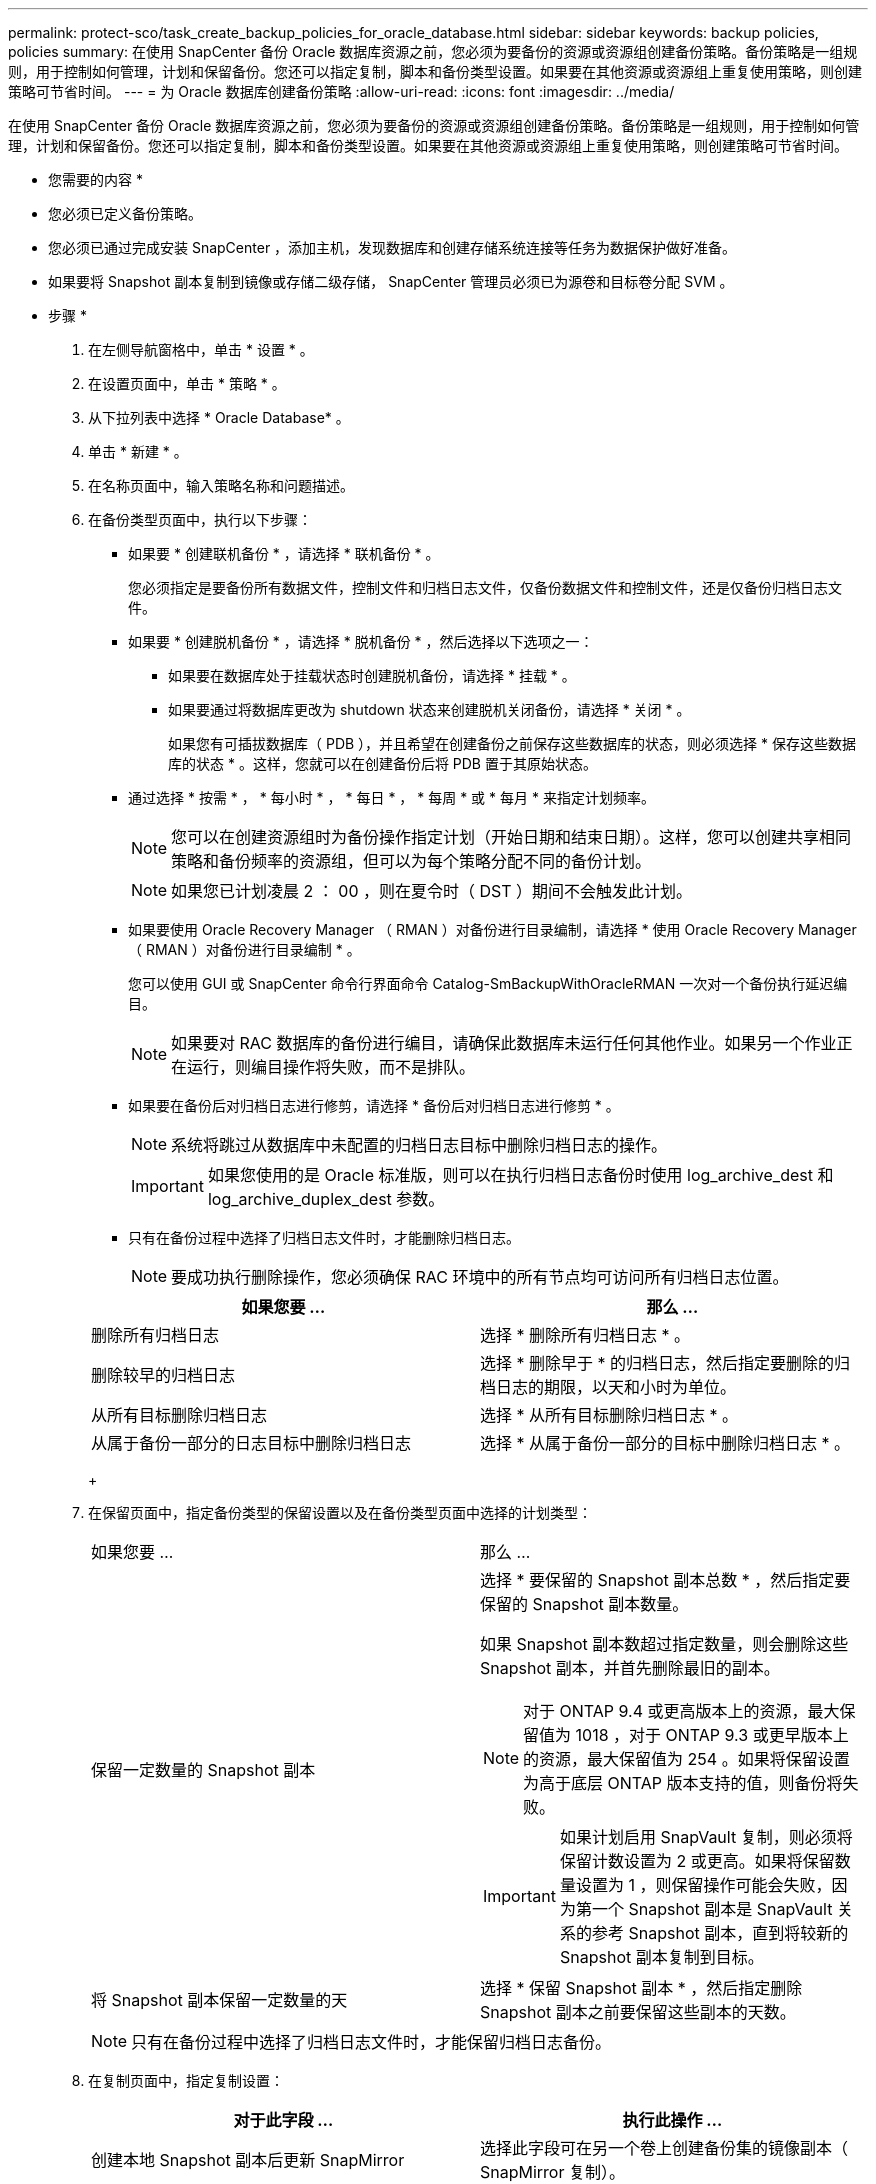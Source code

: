 ---
permalink: protect-sco/task_create_backup_policies_for_oracle_database.html 
sidebar: sidebar 
keywords: backup policies, policies 
summary: 在使用 SnapCenter 备份 Oracle 数据库资源之前，您必须为要备份的资源或资源组创建备份策略。备份策略是一组规则，用于控制如何管理，计划和保留备份。您还可以指定复制，脚本和备份类型设置。如果要在其他资源或资源组上重复使用策略，则创建策略可节省时间。 
---
= 为 Oracle 数据库创建备份策略
:allow-uri-read: 
:icons: font
:imagesdir: ../media/


[role="lead"]
在使用 SnapCenter 备份 Oracle 数据库资源之前，您必须为要备份的资源或资源组创建备份策略。备份策略是一组规则，用于控制如何管理，计划和保留备份。您还可以指定复制，脚本和备份类型设置。如果要在其他资源或资源组上重复使用策略，则创建策略可节省时间。

* 您需要的内容 *

* 您必须已定义备份策略。
* 您必须已通过完成安装 SnapCenter ，添加主机，发现数据库和创建存储系统连接等任务为数据保护做好准备。
* 如果要将 Snapshot 副本复制到镜像或存储二级存储， SnapCenter 管理员必须已为源卷和目标卷分配 SVM 。


* 步骤 *

. 在左侧导航窗格中，单击 * 设置 * 。
. 在设置页面中，单击 * 策略 * 。
. 从下拉列表中选择 * Oracle Database* 。
. 单击 * 新建 * 。
. 在名称页面中，输入策略名称和问题描述。
. 在备份类型页面中，执行以下步骤：
+
** 如果要 * 创建联机备份 * ，请选择 * 联机备份 * 。
+
您必须指定是要备份所有数据文件，控制文件和归档日志文件，仅备份数据文件和控制文件，还是仅备份归档日志文件。

** 如果要 * 创建脱机备份 * ，请选择 * 脱机备份 * ，然后选择以下选项之一：
+
*** 如果要在数据库处于挂载状态时创建脱机备份，请选择 * 挂载 * 。
*** 如果要通过将数据库更改为 shutdown 状态来创建脱机关闭备份，请选择 * 关闭 * 。
+
如果您有可插拔数据库（ PDB ），并且希望在创建备份之前保存这些数据库的状态，则必须选择 * 保存这些数据库的状态 * 。这样，您就可以在创建备份后将 PDB 置于其原始状态。



** 通过选择 * 按需 * ， * 每小时 * ， * 每日 * ， * 每周 * 或 * 每月 * 来指定计划频率。
+

NOTE: 您可以在创建资源组时为备份操作指定计划（开始日期和结束日期）。这样，您可以创建共享相同策略和备份频率的资源组，但可以为每个策略分配不同的备份计划。

+

NOTE: 如果您已计划凌晨 2 ： 00 ，则在夏令时（ DST ）期间不会触发此计划。

** 如果要使用 Oracle Recovery Manager （ RMAN ）对备份进行目录编制，请选择 * 使用 Oracle Recovery Manager （ RMAN ）对备份进行目录编制 * 。
+
您可以使用 GUI 或 SnapCenter 命令行界面命令 Catalog-SmBackupWithOracleRMAN 一次对一个备份执行延迟编目。

+

NOTE: 如果要对 RAC 数据库的备份进行编目，请确保此数据库未运行任何其他作业。如果另一个作业正在运行，则编目操作将失败，而不是排队。

** 如果要在备份后对归档日志进行修剪，请选择 * 备份后对归档日志进行修剪 * 。
+

NOTE: 系统将跳过从数据库中未配置的归档日志目标中删除归档日志的操作。

+

IMPORTANT: 如果您使用的是 Oracle 标准版，则可以在执行归档日志备份时使用 log_archive_dest 和 log_archive_duplex_dest 参数。

** 只有在备份过程中选择了归档日志文件时，才能删除归档日志。
+

NOTE: 要成功执行删除操作，您必须确保 RAC 环境中的所有节点均可访问所有归档日志位置。

+
|===
| 如果您要 ... | 那么 ... 


 a| 
删除所有归档日志
 a| 
选择 * 删除所有归档日志 * 。



 a| 
删除较早的归档日志
 a| 
选择 * 删除早于 * 的归档日志，然后指定要删除的归档日志的期限，以天和小时为单位。



 a| 
从所有目标删除归档日志
 a| 
选择 * 从所有目标删除归档日志 * 。



 a| 
从属于备份一部分的日志目标中删除归档日志
 a| 
选择 * 从属于备份一部分的目标中删除归档日志 * 。

|===
+
image:../media/sco_backuppolicy_prunning.gif[""]



. 在保留页面中，指定备份类型的保留设置以及在备份类型页面中选择的计划类型：
+
|===


| 如果您要 ... | 那么 ... 


 a| 
保留一定数量的 Snapshot 副本
 a| 
选择 * 要保留的 Snapshot 副本总数 * ，然后指定要保留的 Snapshot 副本数量。

如果 Snapshot 副本数超过指定数量，则会删除这些 Snapshot 副本，并首先删除最旧的副本。


NOTE: 对于 ONTAP 9.4 或更高版本上的资源，最大保留值为 1018 ，对于 ONTAP 9.3 或更早版本上的资源，最大保留值为 254 。如果将保留设置为高于底层 ONTAP 版本支持的值，则备份将失败。


IMPORTANT: 如果计划启用 SnapVault 复制，则必须将保留计数设置为 2 或更高。如果将保留数量设置为 1 ，则保留操作可能会失败，因为第一个 Snapshot 副本是 SnapVault 关系的参考 Snapshot 副本，直到将较新的 Snapshot 副本复制到目标。



 a| 
将 Snapshot 副本保留一定数量的天
 a| 
选择 * 保留 Snapshot 副本 * ，然后指定删除 Snapshot 副本之前要保留这些副本的天数。

|===
+

NOTE: 只有在备份过程中选择了归档日志文件时，才能保留归档日志备份。

. 在复制页面中，指定复制设置：
+
|===
| 对于此字段 ... | 执行此操作 ... 


 a| 
创建本地 Snapshot 副本后更新 SnapMirror
 a| 
选择此字段可在另一个卷上创建备份集的镜像副本（ SnapMirror 复制）。



 a| 
创建本地 Snapshot 副本后更新 SnapVault
 a| 
选择此选项可执行磁盘到磁盘备份复制（ SnapVault 备份）。



 a| 
二级策略标签
 a| 
选择 Snapshot 标签。

根据您选择的 Snapshot 副本标签， ONTAP 会应用与该标签匹配的二级 Snapshot 副本保留策略。


NOTE: 如果选择了 * 创建本地 Snapshot 副本后更新 Snapmirror* ，则可以选择指定二级策略标签。但是，如果在创建本地 Snapshot 副本之后选择了 * 更新 SnapVault * ，则应指定二级策略标签。



 a| 
错误重试次数
 a| 
输入操作停止前允许的最大复制尝试次数。

|===
+

NOTE: 您应在 ONTAP 中为二级存储配置 SnapMirror 保留策略，以避免达到二级存储上 Snapshot 副本的最大限制。

. 在脚本页面中，分别输入要在备份操作之前或之后运行的预处理或后处理的路径和参数。
+
您必须将预处理脚本和后处理脚本存储在此路径中的 /var/opt/snapcenter/spl/scripts_ 或任何文件夹中。默认情况下，系统会填充 _/var/opt/snapcenter/spl/scripts_ 路径。如果您在此路径中创建了任何文件夹来存储脚本，则必须在此路径中指定这些文件夹。

+
您还可以指定脚本超时值。默认值为 60 秒。

+
使用 SnapCenter ，您可以在执行预处理和后处理脚本时使用预定义的环境变量。 link:../protect-sco/predefined-environment-variables-prescript-postscript-backup.html["了解更多信息。"^]

. 在验证页面中，执行以下步骤：
+
.. 选择要执行验证操作的备份计划。
.. 在验证脚本命令部分中，分别输入要在验证操作之前或之后运行的预处理或后处理脚本的路径和参数。
+
您必须将预处理脚本和后处理脚本存储在此路径中的 /var/opt/snapcenter/spl/scripts_ 或任何文件夹中。默认情况下，系统会填充 _/var/opt/snapcenter/spl/scripts_ 路径。如果您在此路径中创建了任何文件夹来存储脚本，则必须在此路径中指定这些文件夹。

+
您还可以指定脚本超时值。默认值为 60 秒。



. 查看摘要，然后单击 * 完成 * 。

